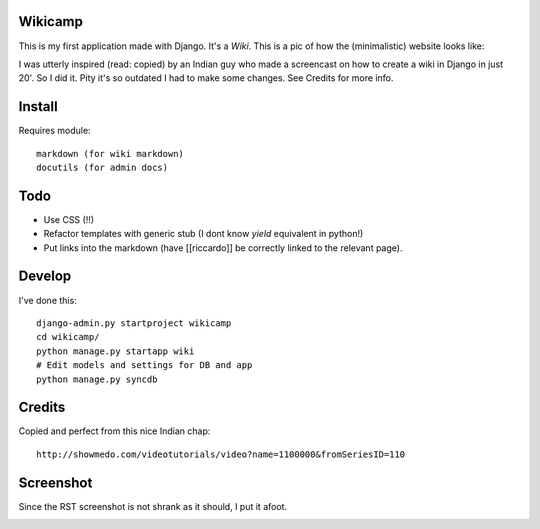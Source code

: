 Wikicamp
--------

This is my first application made with Django. It's a *Wiki*. This is a pic of how the (minimalistic) website looks like:

I was utterly inspired (read: copied) by an Indian guy who made a screencast on how to create a wiki in Django in just 20'. So I did it. Pity it's so outdated I had to make some changes. See Credits for more info.

Install
-------

Requires module::

  markdown (for wiki markdown)
  docutils (for admin docs)

Todo
----

* Use CSS (!!)
* Refactor templates with generic stub (I dont know *yield* equivalent in python!)
* Put links into the markdown (have [[riccardo]] be correctly linked to the relevant page).

Develop
-------

I've done this::

   django-admin.py startproject wikicamp
   cd wikicamp/
   python manage.py startapp wiki
   # Edit models and settings for DB and app
   python manage.py syncdb

Credits
-------

Copied and perfect from this nice Indian chap::

  http://showmedo.com/videotutorials/video?name=1100000&fromSeriesID=110

Screenshot
----------

Since the RST screenshot is not shrank as it should, I put it afoot.

.. image:: https://github.com/palladius/django-wikicamp/raw/master/doc/django-rickywiki.png
   :width:  219 px
   :height: 101 px
   :scale: 20 %
   :alt: This is a snapshot of Riccardo great wiki
   :align: right

